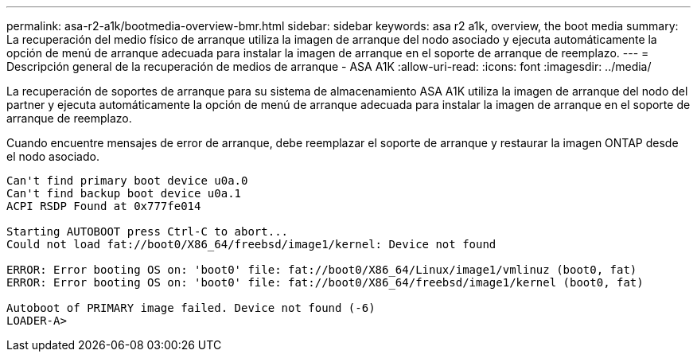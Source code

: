 ---
permalink: asa-r2-a1k/bootmedia-overview-bmr.html 
sidebar: sidebar 
keywords: asa r2 a1k, overview, the boot media 
summary: La recuperación del medio físico de arranque utiliza la imagen de arranque del nodo asociado y ejecuta automáticamente la opción de menú de arranque adecuada para instalar la imagen de arranque en el soporte de arranque de reemplazo. 
---
= Descripción general de la recuperación de medios de arranque - ASA A1K
:allow-uri-read: 
:icons: font
:imagesdir: ../media/


[role="lead"]
La recuperación de soportes de arranque para su sistema de almacenamiento ASA A1K utiliza la imagen de arranque del nodo del partner y ejecuta automáticamente la opción de menú de arranque adecuada para instalar la imagen de arranque en el soporte de arranque de reemplazo.

Cuando encuentre mensajes de error de arranque, debe reemplazar el soporte de arranque y restaurar la imagen ONTAP desde el nodo asociado.

....
Can't find primary boot device u0a.0
Can't find backup boot device u0a.1
ACPI RSDP Found at 0x777fe014

Starting AUTOBOOT press Ctrl-C to abort...
Could not load fat://boot0/X86_64/freebsd/image1/kernel: Device not found

ERROR: Error booting OS on: 'boot0' file: fat://boot0/X86_64/Linux/image1/vmlinuz (boot0, fat)
ERROR: Error booting OS on: 'boot0' file: fat://boot0/X86_64/freebsd/image1/kernel (boot0, fat)

Autoboot of PRIMARY image failed. Device not found (-6)
LOADER-A>
....